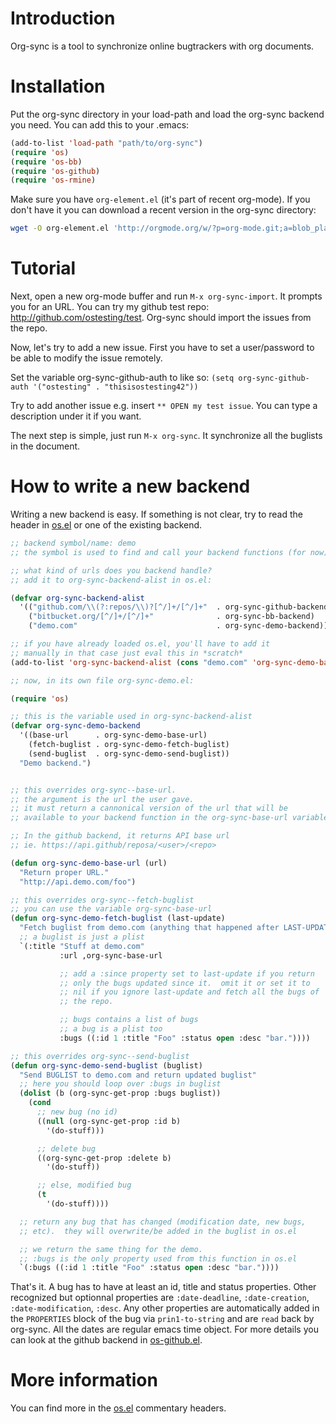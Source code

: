 * Introduction

Org-sync is a tool to synchronize online bugtrackers with org
documents.

* Installation

Put the org-sync directory in your load-path and load the org-sync
backend you need. You can add this to your .emacs:

#+begin_src emacs-lisp
(add-to-list 'load-path "path/to/org-sync")
(require 'os)
(require 'os-bb)
(require 'os-github)
(require 'os-rmine)
#+end_src

Make sure you have =org-element.el= (it's part of recent org-mode). If
you don't have it you can download a recent version in the org-sync
directory:

#+begin_src sh
wget -O org-element.el 'http://orgmode.org/w/?p=org-mode.git;a=blob_plain;f=lisp/org-element.el;hb=b60445cfd44bf800f0c338cbf9795ceb2767a06d'
#+end_src

* Tutorial

Next, open a new org-mode buffer and run =M-x org-sync-import=.  It prompts
you for an URL.  You can try my github test repo:
[[http://github.com/ostesting/test]].  Org-sync should import the issues from the
repo.

Now, let's try to add a new issue.  First you have to set a
user/password to be able to modify the issue remotely.

Set the variable org-sync-github-auth to like so:
=(setq org-sync-github-auth '("ostesting" . "thisisostesting42"))=

Try to add another issue e.g. insert =** OPEN my test issue=.  You can
type a description under it if you want.

The next step is simple, just run =M-x org-sync=.  It synchronize all
the buglists in the document.

* How to write a new backend

Writing a new backend is easy.  If something is not clear, try to read
the header in [[file:os.el%5D%5D][os.el]] or one of the existing backend.

#+begin_src emacs-lisp
;; backend symbol/name: demo
;; the symbol is used to find and call your backend functions (for now)

;; what kind of urls does you backend handle?
;; add it to org-sync-backend-alist in os.el:

(defvar org-sync-backend-alist
  '(("github.com/\\(?:repos/\\)?[^/]+/[^/]+"  . org-sync-github-backend)
    ("bitbucket.org/[^/]+/[^/]+"              . org-sync-bb-backend)
    ("demo.com"                               . org-sync-demo-backend)))

;; if you have already loaded os.el, you'll have to add it
;; manually in that case just eval this in *scratch*
(add-to-list 'org-sync-backend-alist (cons "demo.com" 'org-sync-demo-backend))

;; now, in its own file org-sync-demo.el:

(require 'os)

;; this is the variable used in org-sync-backend-alist
(defvar org-sync-demo-backend
  '((base-url      . org-sync-demo-base-url)
    (fetch-buglist . org-sync-demo-fetch-buglist)
    (send-buglist  . org-sync-demo-send-buglist))
  "Demo backend.")


;; this overrides org-sync--base-url.
;; the argument is the url the user gave.
;; it must return a cannonical version of the url that will be
;; available to your backend function in the org-sync-base-url variable.

;; In the github backend, it returns API base url
;; ie. https://api.github/reposa/<user>/<repo>

(defun org-sync-demo-base-url (url)
  "Return proper URL."
  "http://api.demo.com/foo")

;; this overrides org-sync--fetch-buglist
;; you can use the variable org-sync-base-url
(defun org-sync-demo-fetch-buglist (last-update)
  "Fetch buglist from demo.com (anything that happened after LAST-UPDATE)"
  ;; a buglist is just a plist
  `(:title "Stuff at demo.com"
           :url ,org-sync-base-url

           ;; add a :since property set to last-update if you return
           ;; only the bugs updated since it.  omit it or set it to
           ;; nil if you ignore last-update and fetch all the bugs of
           ;; the repo.

           ;; bugs contains a list of bugs
           ;; a bug is a plist too
           :bugs ((:id 1 :title "Foo" :status open :desc "bar."))))

;; this overrides org-sync--send-buglist
(defun org-sync-demo-send-buglist (buglist)
  "Send BUGLIST to demo.com and return updated buglist"
  ;; here you should loop over :bugs in buglist
  (dolist (b (org-sync-get-prop :bugs buglist))
    (cond
      ;; new bug (no id)
      ((null (org-sync-get-prop :id b)
        '(do-stuff)))

      ;; delete bug
      ((org-sync-get-prop :delete b)
        '(do-stuff))

      ;; else, modified bug
      (t
        '(do-stuff))))

  ;; return any bug that has changed (modification date, new bugs,
  ;; etc).  they will overwrite/be added in the buglist in os.el

  ;; we return the same thing for the demo.
  ;; :bugs is the only property used from this function in os.el
  `(:bugs ((:id 1 :title "Foo" :status open :desc "bar."))))
#+end_src

That's it.  A bug has to have at least an id, title and status
properties.  Other recognized but optionnal properties are
=:date-deadline=, =:date-creation=, =:date-modification=, =:desc=.
Any other properties are automatically added in the =PROPERTIES= block
of the bug via =prin1-to-string= and are =read= back by org-sync.  All
the dates are regular emacs time object.  For more details you can
look at the github backend in [[file:os-github.el][os-github.el]].

* More information

You can find more in the [[file:os.el][os.el]] commentary headers.
